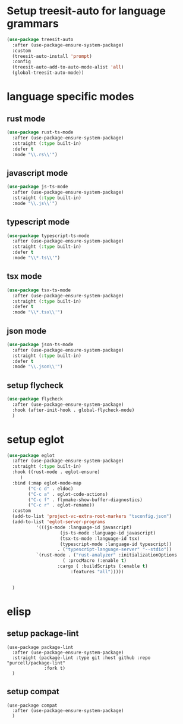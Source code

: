 #+auto_tangle: t

* Setup treesit-auto for language grammars
#+begin_src emacs-lisp :tangle yes  
  (use-package treesit-auto
    :after (use-package-ensure-system-package)
    :custom
    (treesit-auto-install 'prompt)
    :config
    (treesit-auto-add-to-auto-mode-alist 'all)
    (global-treesit-auto-mode))
#+end_src

* language specific modes  
** rust mode
#+begin_src emacs-lisp :tangle yes  
  (use-package rust-ts-mode
    :after (use-package-ensure-system-package)
    :straight (:type built-in)
    :defer t
    :mode "\\.rs\\'")
#+end_src
** javascript mode
#+begin_src emacs-lisp :tangle yes
  (use-package js-ts-mode
    :after (use-package-ensure-system-package)
    :straight (:type built-in)
    :mode "\\.js\\'")
#+end_src
** typescript mode
#+begin_src emacs-lisp :tangle yes  
  (use-package typescript-ts-mode
    :after (use-package-ensure-system-package)
    :straight (:type built-in)
    :defer t
    :mode "\\*.ts\\'")
#+end_src
** tsx mode
#+begin_src emacs-lisp :tangle yes  
  (use-package tsx-ts-mode
    :after (use-package-ensure-system-package)
    :straight (:type built-in)
    :defer t
    :mode "\\*.tsx\\'")
#+end_src

** json mode
#+begin_src emacs-lisp :tangle yes  
  (use-package json-ts-mode
    :after (use-package-ensure-system-package)
    :straight (:type built-in)
    :defer t
    :mode "\\.json\\'")
#+end_src
** setup flycheck
#+begin_src emacs-lisp :tangle yes
  (use-package flycheck
    :after (use-package-ensure-system-package)
    :hook (after-init-hook . global-flycheck-mode)
    )
#+end_src

* setup eglot
#+begin_src emacs-lisp :tangle yes
  (use-package eglot
    :after (use-package-ensure-system-package)
    :straight (:type built-in)
    :hook ((rust-mode . eglot-ensure)
	   )
    :bind (:map eglot-mode-map
	      ("C-c d" . eldoc)
	      ("C-c a" . eglot-code-actions)
	      ("C-c f" . flymake-show-buffer-diagnostics)
	      ("C-c r" . eglot-rename))
    :custom
    (add-to-list 'project-vc-extra-root-markers "tsconfig.json")
    (add-to-list 'eglot-server-programs
			 '(((js-mode :language-id javascript)
					  (js-ts-mode :language-id javascript)
					  (tsx-ts-mode :language-id tsx)
					  (typescript-mode :language-id typescript))
					 . ("typescript-language-server" "--stdio"))
			 `(rust-mode . ("rust-analyzer" :initializationOptions
				       ( :procMacro (:enable t)
					 :cargo ( :buildScripts (:enable t)
						  :features "all")))))


    )
#+end_src
* elisp 
** setup package-lint
#+begin_src elisp :tangle yes
  (use-package package-lint
    :after (use-package-ensure-system-package)
    :straight (package-lint :type git :host github :repo "purcell/package-lint"
			    :fork t)
    )
#+end_src
** setup compat
#+begin_src elisp :tangle yes
  (use-package compat
    :after (use-package-ensure-system-package)
    )
#+end_src
